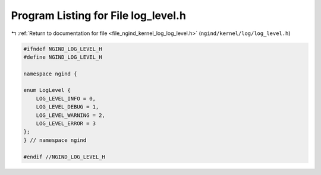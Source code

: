 
.. _program_listing_file_ngind_kernel_log_log_level.h:

Program Listing for File log_level.h
====================================

|exhale_lsh| :ref:`Return to documentation for file <file_ngind_kernel_log_log_level.h>` (``ngind/kernel/log/log_level.h``)

.. |exhale_lsh| unicode:: U+021B0 .. UPWARDS ARROW WITH TIP LEFTWARDS

.. code-block:: cpp

   
   
   
   #ifndef NGIND_LOG_LEVEL_H
   #define NGIND_LOG_LEVEL_H
   
   namespace ngind {
   
   enum LogLevel {
       LOG_LEVEL_INFO = 0,
       LOG_LEVEL_DEBUG = 1,
       LOG_LEVEL_WARNING = 2,
       LOG_LEVEL_ERROR = 3
   };
   } // namespace ngind
   
   #endif //NGIND_LOG_LEVEL_H
